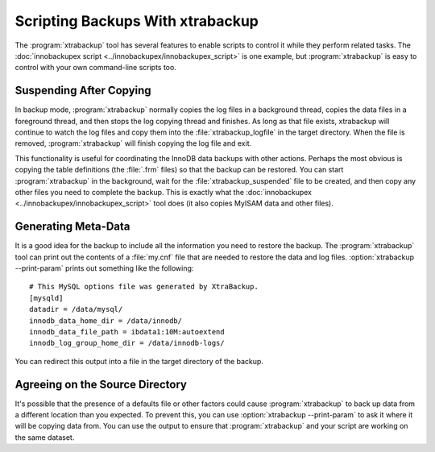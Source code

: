 .. _scripting-xtrabackup:

Scripting Backups With xtrabackup
================================================================================

The :program:`xtrabackup` tool has several features to enable scripts to control
it while they perform related tasks. The :doc:`innobackupex script
<../innobackupex/innobackupex_script>` is one example, but :program:`xtrabackup`
is easy to control with your own command-line scripts too.

Suspending After Copying
--------------------------------------------------------------------------------

In backup mode, :program:`xtrabackup` normally copies the log files in a
background thread, copies the data files in a foreground thread, and then stops
the log copying thread and finishes. As long as that file exists, xtrabackup
will continue to watch the log files and copy them into the
:file:`xtrabackup_logfile` in the target directory. When the file is removed,
:program:`xtrabackup` will finish copying the log file and exit.

This functionality is useful for coordinating the InnoDB data backups with other
actions. Perhaps the most obvious is copying the table definitions (the
:file:`.frm` files) so that the backup can be restored. You can start
:program:`xtrabackup` in the background, wait for the
:file:`xtrabackup_suspended` file to be created, and then copy any other files
you need to complete the backup. This is exactly what the :doc:`innobackupex
<../innobackupex/innobackupex_script>` tool does (it also copies MyISAM data and
other files).

.. _generating-meta-data:

Generating Meta-Data
--------------------------------------------------------------------------------

It is a good idea for the backup to include all the information you need to
restore the backup. The :program:`xtrabackup` tool can print out the contents of
a :file:`my.cnf` file that are needed to restore the data and log files.
:option:`xtrabackup --print-param` prints out something like the following: ::

  # This MySQL options file was generated by XtraBackup.
  [mysqld]
  datadir = /data/mysql/
  innodb_data_home_dir = /data/innodb/
  innodb_data_file_path = ibdata1:10M:autoextend
  innodb_log_group_home_dir = /data/innodb-logs/

You can redirect this output into a file in the target directory of the backup.

Agreeing on the Source Directory
--------------------------------------------------------------------------------

It's possible that the presence of a defaults file or other factors could cause
:program:`xtrabackup` to back up data from a different location than you
expected. To prevent this, you can use :option:`xtrabackup --print-param` to ask
it where it will be copying data from. You can use the output to ensure that
:program:`xtrabackup` and your script are working on the same dataset.

.. .. _xtra-log-streaming:
..
.. Log Streaming
.. --------------------------------------------------------------------------------
.. 
.. You can instruct :program:`xtrabackup` to omit copying data files, and simply
.. stream the log file to its standard output instead with
.. :option:`xtrabackup --log-stream`. Your script can then perform tasks such
.. as streaming remote backups by piping the log files into an SSH connection and
.. copying the data files to another server with a tool such as :command:`rsync` or
.. the :doc:`xbstream binary <../xbstream/xbstream>`.
 
